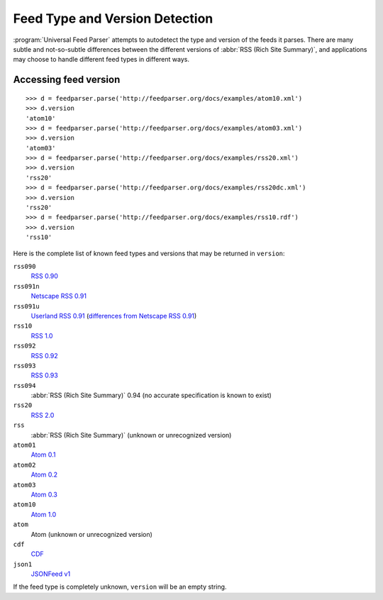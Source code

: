 Feed Type and Version Detection
===============================

:program:`Universal Feed Parser` attempts to autodetect the type and version of
the feeds it parses.  There are many subtle and not-so-subtle differences
between the different versions of :abbr:`RSS (Rich Site Summary)`, and
applications may choose to handle different feed types in different ways.

Accessing feed version
----------------------

::

    >>> d = feedparser.parse('http://feedparser.org/docs/examples/atom10.xml')
    >>> d.version
    'atom10'
    >>> d = feedparser.parse('http://feedparser.org/docs/examples/atom03.xml')
    >>> d.version
    'atom03'
    >>> d = feedparser.parse('http://feedparser.org/docs/examples/rss20.xml')
    >>> d.version
    'rss20'
    >>> d = feedparser.parse('http://feedparser.org/docs/examples/rss20dc.xml')
    >>> d.version
    'rss20'
    >>> d = feedparser.parse('http://feedparser.org/docs/examples/rss10.rdf')
    >>> d.version
    'rss10'


Here is the complete list of known feed types and versions that may be returned in ``version``:

``rss090``
    `RSS 0.90 <http://www.purplepages.ie/RSS/netscape/rss0.90.html>`_

``rss091n``
    `Netscape RSS 0.91 <http://my.netscape.com/publish/formats/rss-spec-0.91.html>`_

``rss091u``
    `Userland RSS 0.91 <http://backend.userland.com/rss091>`_ (`differences from Netscape RSS 0.91 <https://web.archive.org/web/20110927015220/http://diveintomark.org/archives/2004/02/04/incompatible-rss#example3>`_)

``rss10``
    `RSS 1.0 <http://purl.org/rss/1.0/>`_

``rss092``
    `RSS 0.92 <http://backend.userland.com/rss092>`_

``rss093``
    `RSS 0.93 <http://backend.userland.com/rss093>`_

``rss094``
    :abbr:`RSS (Rich Site Summary)` 0.94 (no accurate specification is known to exist)

``rss20``
    `RSS 2.0 <http://blogs.law.harvard.edu/tech/rss>`_

``rss``
    :abbr:`RSS (Rich Site Summary)` (unknown or unrecognized version)

``atom01``
    `Atom 0.1 <http://www.intertwingly.net/blog/1506.html>`_

``atom02``
    `Atom 0.2 <https://web.archive.org/web/20080612041743/http://diveintomark.org/public/2003/08/atom02spec.txt>`_

``atom03``
    `Atom 0.3 <http://www.mnot.net/drafts/draft-nottingham-atom-format-02.html>`_

``atom10``
    `Atom 1.0 <http://www.ietf.org/rfc/rfc4287>`_

``atom``
    Atom (unknown or unrecognized version)

``cdf``
    `CDF <http://www.w3.org/TR/NOTE-CDFsubmit.html>`_

``json1``
    `JSONFeed v1 <https://jsonfeed.org>`_

If the feed type is completely unknown, ``version`` will be an empty string.
